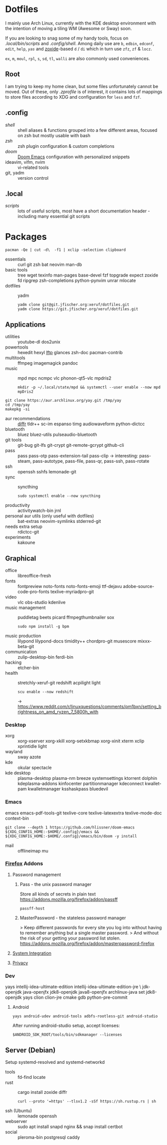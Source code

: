 * Dotfiles
I mainly use Arch Linux,
currently with the KDE desktop environment
with the intention of moving a tiling WM (Awesome or Sway) soon.

If you are looking to snag some of my handy tools,
focus on [[.local/bin/scripts]] and [[.config/shell]].
Among daily use are ~b~, ~edbin~, ~edconf~, ~edit~, ~help~, [[.config/shell/arch][~yas~]]
and [[https://github.com/ajeetdsouza/zoxide][zoxide]]-based ~d~ / ~di~
which in turn use ~zfz~, ~zf~ & ~locz~.

~ex~, ~m~, ~moul~, ~rpl~, ~s~, ~sd~, ~tl~, ~walli~ are also commonly used conveniences.
** Root
I am trying to keep my home clean,
but some files unfortunately cannot be moved.
Out of these, only [[.zprofile][.zprofile]] is of interest,
it contains lots of mappings to store files according to XDG
and configuration for ~less~ and ~fzf~.
** .config
- [[.config/shell][shell]] :: shell aliases & functions grouped into a few different areas, focused on zsh but mostly usable with bash
- [[.config/zsh][zsh]] :: zsh plugin configuration & custom completions
- [[.config/doom][doom]] :: [[https://github.com/hlissner/doom-emacs][Doom Emacs]] configuration with personalized snippets
- ideavim, vifm, nvim :: vi-related tools
- git, yadm :: version control
** .local
- [[.local/bin/scripts][scripts]] :: lots of useful scripts,
  most have a short documentation header -
  including many essential git scripts
* Packages
: pacman -Qe | cut -d\  -f1 | xclip -selection clipboard
# Use org-yank-visible
- essentials :: curl git zsh bat neovim man-db
- basic tools :: tree wget texinfo man-pages base-devel fzf topgrade expect zoxide
  fd ripgrep zsh-completions python-pynvim unrar mlocate
- dotfiles :: yadm
  : yadm clone git@git.jfischer.org:xeruf/dotfiles.git
  : yadm clone https://git.jfischer.org/xeruf/dotfiles.git
** Applications
- utilities :: youtube-dl dos2unix
- powertools :: hexedit hexyl [[https://lftp.yar.ru/][lftp]] glances zsh-doc pacman-contrib
- multitools :: ffmpeg imagemagick pandoc
- music :: mpd mpc ncmpc vlc phonon-qt5-vlc mpdris2
  : mkdir -p ~/.local/state/mpd && systemctl --user enable --now mpd mpDris2
#+begin_src sh YAY for AUR
git clone https://aur.archlinux.org/yay.git /tmp/yay
cd /tmp/yay
makepkg -si
#+end_src
- aur recommendations :: [[https://github.com/mookid/diffr][diffr]] tldr++ sc-im espanso timg audiowaveform python-dictcc
- bluetooth :: bluez bluez-utils pulseaudio-bluetooth
- git tools :: git-bug git-lfs git-crypt git-remote-gcrypt github-cli
- pass :: pass pass-otp pass-extension-tail pass-clip
  -> interesting: pass-steam, pass-autotype, pass-file, pass-qr, pass-ssh, pass-rotate
- ssh :: openssh sshfs lemonade-git
- sync :: syncthing
  : sudo systemctl enable --now syncthing
- productivity :: activitywatch-bin jrnl
- personal aur utils (only useful with dotfiles) :: bat-extras neovim-symlinks stderred-git
- needs extra setup :: rdictcc-git
- experiments :: kakoune
** Graphical
- office :: libreoffice-fresh
- fonts :: fontpreview noto-fonts noto-fonts-emoji ttf-dejavu adobe-source-code-pro-fonts texlive-myriadpro-git
- video :: vlc obs-studio kdenlive
- music management :: puddletag beets picard ffmpegthumbnailer sox
  : sudo npm install -g bpm
- music production :: lilypond lilypond-docs timidity++ chordpro-git musescore mixxx-beta-git
- communication :: zulip-desktop-bin ferdi-bin
- hacking :: etcher-bin
- health :: stretchly-xeruf-git redshift acpilight light
  : scu enable --now redshift
  -> https://www.reddit.com/r/linuxquestions/comments/pm1bxn/setting_brightness_on_amd_ryzen_7_5800h_with
*** Desktop
- xorg :: xorg-xserver xorg-xkill xorg-setxkbmap xorg-xinit xterm xclip xprintidle light
- wayland :: sway azote
- kde :: okular spectacle
- kde desktop :: plasma-desktop plasma-nm breeze systemsettings ktorrent dolphin kdeplasma-addons kinfocenter partitionmanager kdeconnect kwallet-pam kwalletmanager ksshaskpass bluedevil
*** Emacs
emacs emacs-pdf-tools-git
texlive-core texlive-latexextra texlive-mode-doc
context-bin
: git clone --depth 1 https://github.com/hlissner/doom-emacs ${XDG_CONFIG_HOME:-$HOME/.config}/emacs && ${XDG_CONFIG_HOME:-$HOME/.config}/emacs/bin/doom -y install
- mail :: offlineimap mu
*** [[id:firefox][Firefox]] Addons
**** Password management
***** Pass - the unix password manager
Store all kinds of secrets in plain text
https://addons.mozilla.org/firefox/addon/passff
: passff-host
***** MasterPassword - the stateless password manager
> Keep different passwords for every site you log into without having to remember anything but a single master password.
> And without the risk of your getting your password list stolen.
https://addons.mozilla.org/firefox/addon/masterpassword-firefox
**** [[https://addons.mozilla.org/en-US/firefox/collections/15727735/integration?collection_sort=-popularity][System Integration]]
**** [[https://addons.mozilla.org/en-US/firefox/collections/15727735/privacy?collection_sort=-popularity][Privacy]]
*** Dev
#+begin_source sh
yays intellij-idea-ultimate-edition intellij-idea-ultimate-edition-jre \
jdk-openjdk java-openjfx jdk8-openjdk java8-openjfx
archlinux-java set jdk8-openjdk
yays clion clion-jre cmake gdb python-pre-commit
#+end_source
**** Android
: yays android-udev android-tools adbfs-rootless-git android-studio
After running android-studio setup, accept licenses:
: $ANDROID_SDK_ROOT/tools/bin/sdkmanager --licenses
** Server (Debian)
Setup systemd-resolved and systemd-networkd
- tools :: fd-find locate
- rust :: cargo install zoxide diffr
  : curl --proto '=https' --tlsv1.2 -sSf https://sh.rustup.rs | sh
- ssh (Ubuntu) :: lemonade openssh
- webserver :: sudo apt install snapd nginx && snap install certbot
- social :: pleroma-bin postgresql caddy
